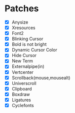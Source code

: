 * Patches
- [X] Anysize
- [X] Xresources
- [X] Font2
- [X] Blinking Cursor
- [X] Bold is not bright
- [X] Dynamic Cursor Color
- [X] Hide Cursor
- [X] New Term
- [X] Externalpipe(in)
- [X] Vertcenter
- [X] Scrollback(mouse,mousealt)
- [X] Universcroll
- [X] Clipboard
- [X] Boxdraw
- [X] Ligatures
- [X] Cyclefonts
